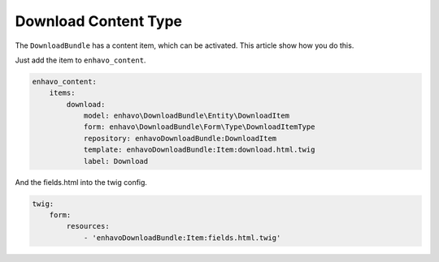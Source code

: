 Download Content Type
=====================

The ``DownloadBundle`` has a content item, which can be activated. This article show how you do this.

Just add the item to ``enhavo_content``.

.. code-block:: yaml

    enhavo_content:
        items:
            download:
                model: enhavo\DownloadBundle\Entity\DownloadItem
                form: enhavo\DownloadBundle\Form\Type\DownloadItemType
                repository: enhavoDownloadBundle:DownloadItem
                template: enhavoDownloadBundle:Item:download.html.twig
                label: Download

And the fields.html into the twig config.

.. code-block:: yaml

    twig:
        form:
            resources:
                - 'enhavoDownloadBundle:Item:fields.html.twig'
